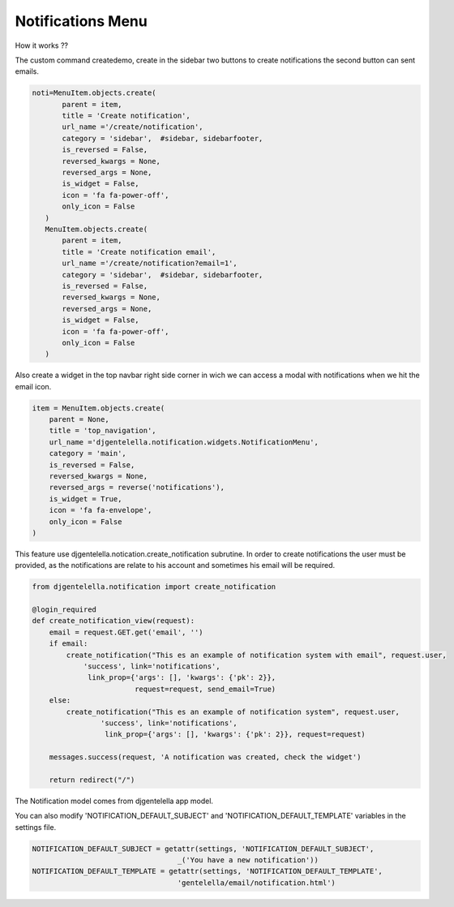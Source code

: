 ======================
Notifications Menu
======================

How it works ??

The custom command createdemo, create in the sidebar two buttons to create notifications the second button can sent emails.

.. code:: python

     noti=MenuItem.objects.create(
            parent = item,
            title = 'Create notification',
            url_name ='/create/notification',
            category = 'sidebar',  #sidebar, sidebarfooter,
            is_reversed = False,
            reversed_kwargs = None,
            reversed_args = None,
            is_widget = False,
            icon = 'fa fa-power-off',
            only_icon = False
        )
        MenuItem.objects.create(
            parent = item,
            title = 'Create notification email',
            url_name ='/create/notification?email=1',
            category = 'sidebar',  #sidebar, sidebarfooter,
            is_reversed = False,
            reversed_kwargs = None,
            reversed_args = None,
            is_widget = False,
            icon = 'fa fa-power-off',
            only_icon = False
        )

.. image:: _static/email-buttons.png
   :align: center


Also create a widget in the top navbar right side corner in wich we can access a modal with notifications when we hit the email icon.

.. code:: python

   item = MenuItem.objects.create(
       parent = None,
       title = 'top_navigation',
       url_name ='djgentelella.notification.widgets.NotificationMenu',
       category = 'main',
       is_reversed = False,
       reversed_kwargs = None,
       reversed_args = reverse('notifications'),
       is_widget = True,
       icon = 'fa fa-envelope',
       only_icon = False
   )


.. image:: _static/email-widget.png


This feature use djgentelella.notication.create_notification subrutine.
In order to create notifications the user must be provided, as the notifications are relate to his account
and sometimes his email will be required.


.. code:: python

   from djgentelella.notification import create_notification

   @login_required
   def create_notification_view(request):
       email = request.GET.get('email', '')
       if email:
           create_notification("This es an example of notification system with email", request.user,
               'success', link='notifications',
                link_prop={'args': [], 'kwargs': {'pk': 2}},
                           request=request, send_email=True)
       else:
           create_notification("This es an example of notification system", request.user,
                   'success', link='notifications',
                    link_prop={'args': [], 'kwargs': {'pk': 2}}, request=request)

       messages.success(request, 'A notification was created, check the widget')

       return redirect("/")

The Notification model comes from djgentelella app model.


You can also modify 'NOTIFICATION_DEFAULT_SUBJECT' and 'NOTIFICATION_DEFAULT_TEMPLATE' variables in the settings file.

.. code:: python

   NOTIFICATION_DEFAULT_SUBJECT = getattr(settings, 'NOTIFICATION_DEFAULT_SUBJECT',
                                     _('You have a new notification'))
   NOTIFICATION_DEFAULT_TEMPLATE = getattr(settings, 'NOTIFICATION_DEFAULT_TEMPLATE',
                                     'gentelella/email/notification.html')